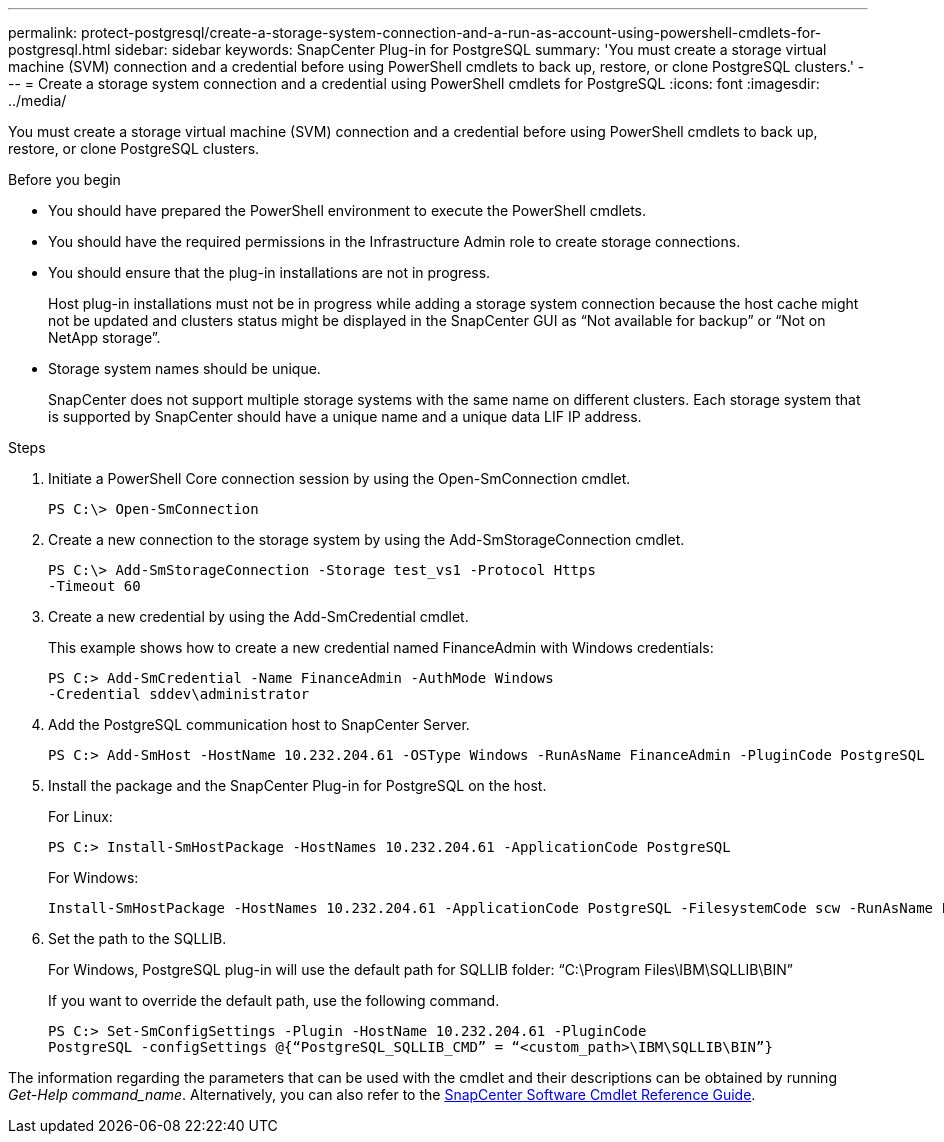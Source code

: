 ---
permalink: protect-postgresql/create-a-storage-system-connection-and-a-run-as-account-using-powershell-cmdlets-for-postgresql.html
sidebar: sidebar
keywords: SnapCenter Plug-in for PostgreSQL
summary: 'You must create a storage virtual machine (SVM) connection and a credential before using PowerShell cmdlets to back up, restore, or clone PostgreSQL clusters.'
---
= Create a storage system connection and a credential using PowerShell cmdlets for PostgreSQL
:icons: font
:imagesdir: ../media/

[.lead]
You must create a storage virtual machine (SVM) connection and a credential before using PowerShell cmdlets to back up, restore, or clone PostgreSQL clusters.

.Before you begin

* You should have prepared the PowerShell environment to execute the PowerShell cmdlets.
* You should have the required permissions in the Infrastructure Admin role to create storage connections.
* You should ensure that the plug-in installations are not in progress.
+
Host plug-in installations must not be in progress while adding a storage system connection because the host cache might not be updated and clusters status might be displayed in the SnapCenter GUI as "`Not available for backup`" or "`Not on NetApp storage`".

* Storage system names should be unique.
+
SnapCenter does not support multiple storage systems with the same name on different clusters. Each storage system that is supported by SnapCenter should have a unique name and a unique data LIF IP address.

.Steps

. Initiate a PowerShell Core connection session by using the Open-SmConnection cmdlet.
+
----
PS C:\> Open-SmConnection
----

. Create a new connection to the storage system by using the Add-SmStorageConnection cmdlet.
+
----
PS C:\> Add-SmStorageConnection -Storage test_vs1 -Protocol Https
-Timeout 60
----

. Create a new credential by using the Add-SmCredential cmdlet.
+
This example shows how to create a new credential named FinanceAdmin with Windows credentials:
+
----
PS C:> Add-SmCredential -Name FinanceAdmin -AuthMode Windows
-Credential sddev\administrator
----

. Add the PostgreSQL communication host to SnapCenter Server.
+
----
PS C:> Add-SmHost -HostName 10.232.204.61 -OSType Windows -RunAsName FinanceAdmin -PluginCode PostgreSQL
----

. Install the package and the SnapCenter Plug-in for PostgreSQL on the host.
+
For Linux:
+
----
PS C:> Install-SmHostPackage -HostNames 10.232.204.61 -ApplicationCode PostgreSQL
----
+
For Windows:
+
----
Install-SmHostPackage -HostNames 10.232.204.61 -ApplicationCode PostgreSQL -FilesystemCode scw -RunAsName FinanceAdmin
----

. Set the path to the SQLLIB.
+
For Windows, PostgreSQL plug-in will use the default path for SQLLIB folder: “C:\Program Files\IBM\SQLLIB\BIN”
+
If you want to override the default path, use the following command.
+
----
PS C:> Set-SmConfigSettings -Plugin -HostName 10.232.204.61 -PluginCode
PostgreSQL -configSettings @{“PostgreSQL_SQLLIB_CMD” = “<custom_path>\IBM\SQLLIB\BIN”}

----

The information regarding the parameters that can be used with the cmdlet and their descriptions can be obtained by running _Get-Help command_name_. Alternatively, you can also refer to the https://library.netapp.com/ecm/ecm_download_file/ECMLP2886895[SnapCenter Software Cmdlet Reference Guide^].

